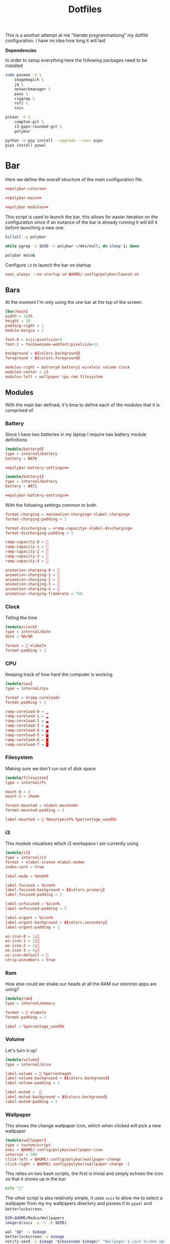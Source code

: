 #+TITLE: Dotfiles

This is a another attempt at me "literate programmatising" my dotfile
configuration. I have no idea how long it will last

*Dependencies*

In order to setup everything here the following packages need to be installed

#+BEGIN_SRC bash :tangle install.sh :shebang #!/bin/bash
sudo pacman -S \
    imagemagick \
    jq \
    networkmanager \
    pass \
    ripgrep \
    rofi \
    sxiv

pikaur -S \
    compton-git \
    i3-gaps-rounded-git \
    polybar

python -m pip install --upgrade --user pipx
pipx install pywal
#+END_SRC

* Bar

Here we define the overall structure of the main configuration file.
#+BEGIN_SRC conf :noweb yes :tangle polybar/config
<<polybar-colors>>

<<polybar-main>>

<<polybar-modules>>
#+END_SRC

This script is used to launch the bar, this allows for easier iteration on the
configuration since if an instance of the bar is already running it will kill it
before launching a new one.

#+BEGIN_SRC bash :tangle polybar/launch.sh :shebang #!/bin/bash
killall -q polybar

while pgrep -u $UID -x polybar >/dev/null; do sleep 1; done

polybar main&
#+END_SRC

Configure ~i3~ to launch the bar on startup

#+NAME: i3-startup
#+BEGIN_SRC conf
exec_always --no-startup-id $HOME/.config/polybar/launch.sh
#+END_SRC

** Bars

At the moment I'm only using the one bar at the top of the screen.

#+NAME: polybar-main
#+BEGIN_SRC conf
[bar/main]
width = 100%
height = 18
padding-right = 1
module-margin = 1

font-0 = siji:pixelsize=9
font-1 = fontawesome-webfont:pixelsize=11

background = ${colors.background}
foreground = ${colors.foreground}

modules-right = battery0 battery1 wireless volume clock
modules-center = i3
modules-left = wallpaper cpu ram filesystem
#+END_SRC

** Modules

With the main bar defined, it's time to define each of the modules that it is
comprised of.

*** Battery

Since I have two batteries in my laptop I require two battery module definitions

#+NAME: polybar-modules
#+BEGIN_SRC conf :noweb yes
[module/battery0]
type = internal/battery
battery = BAT0

<<polybar-battery-settings>>

[module/battery1]
type = internal/battery
battery = BAT1

<<polybar-battery-settings>>
#+END_SRC

With the following settings common to both.

#+NAME: polybar-battery-settings
#+BEGIN_SRC conf
format-charging = <animation-charging> <label-charging>
format-charging-padding = 1

format-discharging = <ramp-capacity> <label-discharging>
format-discharging-padding = 1

ramp-capacity-0 = 
ramp-capacity-1 = 
ramp-capacity-2 = 
ramp-capacity-3 = 
ramp-capacity-4 = 

animation-charging-0 = 
animation-charging-1 = 
animation-charging-2 = 
animation-charging-3 = 
animation-charging-4 = 
animation-charging-framerate = 750

#+END_SRC

*** Clock

Telling the time

#+NAME: polybar-modules
#+BEGIN_SRC conf
[module/clock]
type = internal/date
date = %H:%M

format =  <label>
format-padding = 1

#+END_SRC

*** CPU

Keeping track of how hard the computer is working.

#+NAME: polybar-modules
#+BEGIN_SRC conf
[module/cpu]
type = internal/cpu

format = <ramp-coreload>
format-padding = 2

ramp-coreload-0 = ▁
ramp-coreload-1 = ▂
ramp-coreload-2 = ▃
ramp-coreload-3 = ▄
ramp-coreload-4 = ▅
ramp-coreload-5 = ▆
ramp-coreload-6 = ▇
ramp-coreload-7 = █

#+END_SRC

*** Filesystem

Making sure we don't run out of disk space

#+NAME: polybar-modules
#+BEGIN_SRC conf
[module/filesystem]
type = internal/fs

mount-0 = /
mount-1 = /home

format-mounted = <label-mounted>
format-mounted-padding = 2

label-mounted =  %mountpoint% %percentage_used%%

#+END_SRC

*** i3

This module visualises which i3 workspace I am currently using

#+NAME: polybar-modules
#+BEGIN_SRC conf
[module/i3]
type = internal/i3
format = <label-state> <label-mode>
index-sort = true

label-mode = %mode%

label-focused = %icon%
label-focused-background = ${colors.primary}
label-focused-padding = 2

label-unfocused = %icon%
label-unfocused-padding = 2

label-urgent = %icon%
label-urgent-background = ${colors.secondary}
label-urgent-padding = 2

ws-icon-0 = 1;
ws-icon-1 = 2;
ws-icon-2 = 3;
ws-icon-3 = 4;
ws-icon-default = 
strip-wsnumbers = true

#+END_SRC

*** Ram

How else could we shake our heads at all the RAM our electron apps are using?

#+NAME: polybar-modules
#+BEGIN_SRC conf
[module/ram]
type = internal/memory

format =  <label>
format-padding = 2

label = %percentage_used%%

#+END_SRC

*** Volume

Let's turn it up!

#+NAME: polybar-modules
#+BEGIN_SRC conf
[module/volume]
type = internal/alsa

label-volume =  %percentage%
label-volume-background = ${colors.background}
label-volume-padding = 1

label-muted =  
label-muted-background = ${colors.background}
label-muted-padding = 1

#+END_SRC

*** Wallpaper

This shows the change wallpaper icon, which when clicked will pick a new
wallpaper

#+NAME: polybar-modules
#+BEGIN_SRC conf
[module/wallpaper]
type = custom/script
exec = $HOME/.config/polybar/wallpaper-icon
interval = 300
click-left = $HOME/.config/polybar/wallpaper-change
click-right = $HOME/.config/polybar/wallpaper-change -l

#+END_SRC

This relies on two bash scripts, the first is trivial and simply echoes the icon
so that it shows up in the bar.

#+BEGIN_SRC bash :tangle polybar/wallpaper-icon :shebang #!/bin/bash
echo ""
#+END_SRC

The other script is also relatively simple, it uses ~sxiv~ to allow me to select
a wallpaper from my my wallpapers directory and passes it to ~pywal~ and
~betterlockscreen~.

#+BEGIN_SRC bash :tangle polybar/wallpaper-change :shebang #!/bin/bash
DIR=$HOME/Media/Wallpapers
image=$(sxiv -o -t -b $DIR)

wal "$@" -i $image                                                            # Set the image as the background and recalculate the colorscheme
betterlockscreen -u $image                                                    # Update the image used on the lockscreen
notify-send -i $image "$(basename $image)" "Wallpaper & Lock Screen Updated"  # Send a notification when done.
#+END_SRC

*** Wifi

Show what wifi network we are currently connected to.

#+NAME: polybar-modules
#+BEGIN_SRC conf
[module/wireless]
type = internal/network
interface = wlp4s0

label-connected =   %essid%
label-connected-background = ${colors.background}
label-connected-padding = 1

#+END_SRC

* Colours

Where possible I have a consistent colour scheme automatically generated based
on my current wallpaper courtesy of the fantastic [[https://github.com/dylanaraps/pywal][pywal]] project. Keeping colour
configurations up to date and in sync it warrants its own dedicated config section.

** Bar

I'm not entirely sure of how this hangs together but ~pywal~ seems to be updating
~Xresources~ behind the scenes so we can pull the colours from there into ~polybar~.

#+NAME: polybar-colors
#+BEGIN_SRC conf
[colors]
background = ${xrdb:color0:#222}
foreground = ${xrdb:color15:#fff}
primary = ${xrdb:color2:#222}
secondary = ${xrdb:color1:#222}
#+END_SRC

** i3

~i3~ can also load its colours from Xresources so updating the colorscheme is
nice and easy

#+NAME: i3-colors
#+BEGIN_SRC conf
set_from_resource $pri i3wm.color2  #ffffff
set_from_resource $bg  i3wm.color0  #000000
set_from_resource $fg  i3wm.color7  #dddddd

# class                  border  backgr.  text  indicator  child_border
client.focused           $bg     $bg      $fg   $bg        $bg
client.focused_inactive  $bg     $bg      $fg   $bg        $bg
client.unfocused         $bg     $bg      $fg   $bg        $bg
client.urgent            $bg     $bg      $fg   $bg        $bg
client.placeholder       $bg     $bg      $fg   $bg        $bg

client.background        $bg
#+END_SRC

We can also configure ~i3~ to call ~pywal~ to restore the wallpaper and colour
configuration on startup

#+NAME: i3-startup
#+BEGIN_SRC conf
exec --no-startup-id wal -R
#+END_SRC

** Rofi

#+BEGIN_SRC css :tangle wal/templates/config.rasi
 * {{
 location: south east;
 anchor: south east;
 border-color: {color0};
 background-color: {color0};
 text-color: {color1};
 spacing: 2;
}}

#window {{
 width: 100%;
 border: 0;
}}

#listview {{
 fixed-height: 1;
 padding: 1em;

 columns: 1;
 lines: 6;
 background-color: {color0};
}}

#inputbar {{
 padding: 5px;
 background-color: {color0};
 text-color: {color1} ;
}}

#element {{
 padding: 5px;
 background-color: {color0};
 text-color: {color1};
}}

#element selected.normal {{
  text-color: {color15};
}}
#+END_SRC

** Terminal

Setting colours for the terminal is easy enough, just reference the generated
config file.

#+NAME: kitty-colors
#+BEGIN_SRC conf
include ~/.cache/wal/colors-kitty.conf
#+END_SRC

* Compton

Compton is a program that makes everything look just that little bit prettier

#+BEGIN_SRC conf :tangle compton.conf :noweb yes
backend = "glx";
detect-transient = true;
detect-client-leader = true;
detect-rounded-corners = true;

<<compton-dimming>>
<<compton-fading>>
<<compton-opacity>>
<<compton-shadows>>

wintypes:
{
  dock = { shadow = false; };
};
#+END_SRC

Configure compton to start as i3 starts

#+NAME: i3-startup
#+BEGIN_SRC conf
exec --no-startup-id compton --focus-exclude '_NET_WM_NAME@:s = "rofi"'
#+END_SRC


** Blur

*Not yet active in config* Waiting on backends that support this to stabilise

#+NAME: compton-blur
#+BEGIN_SRC conf
blur:
{
  method = "gaussian";
    size = 10;
  deviation = 5.0;
};
#+END_SRC

** Dimming

#+NAME: compton-dimming
#+BEGIN_SRC conf
inactive-dim = 0.1;
#+END_SRC

** Fading

#+NAME: compton-fading
#+BEGIN_SRC conf
fading = true;
#+END_SRC

** Opacity

Basic opacity settings

#+NAME: compton-opacity
#+BEGIN_SRC conf
active-opacity = 0.95;
inactive-opacity = 0.95;
#+END_SRC

** Shadows

#+NAME: compton-shadows
#+BEGIN_SRC conf
shadow = true;
shadow-radius = 4;
shadow-offset-x = 2;
shadow-offset-y = 2;
#+END_SRC

* i3

#+BEGIN_SRC conf :tangle i3/config :noweb yes
set $mod Mod4

# Looks
font pango:monospace 8

default_border pixel 10
border_radius 5
gaps outer 10
gaps inner 10

<<i3-colors>>

# Keybindings
<<i3-lifecycle-keys>>
<<i3-rofi-keys>>
<<i3-scratchpad-keys>>
<<i3-terminal-keys>>
<<i3-window-keys>>
<<i3-workspace-keys>>

# Window Rules
<<i3-window-rules>>

# Startup
<<i3-startup>>
#+END_SRC

** Life Cycle

Keybindings that manage the life cycle of ~i3~

#+NAME: i3-lifecycle-keys
#+BEGIN_SRC conf
bindsym $mod+Shift+c reload
bindsym $mod+Shift+r restart
#+END_SRC

and the system

#+NAME: i3-lifecycle-keys
#+BEGIN_SRC conf
bindsym $mod+Shift+x exec betterlockscreen -l dimblur
#+END_SRC

** Scratchpad

The [[https://i3wm.org/docs/userguide.html#_scratchpad][Scratchpad]] is a *fantastic* feature of ~i3~ think of it as a dropdown
terminal but it can work for *any* application! To move a window to the
scratchpad simply use the following keybinding

#+NAME: i3-scratchpad-keys
#+BEGIN_SRC conf
bindsym $mod+i move scratchpad
#+END_SRC

This will make the window disappear, to bring it back simply press the
complementary keybinding

#+NAME: i3-scratchpad-keys
#+BEGIN_SRC conf
bindsym $mod+o scratchpad show
#+END_SRC

Et voila! Instant "dropdown" applications

** Window Management

Since ~i3~ is a window manager it would be good to set up some keys that manage
windows!

#+NAME: i3-window-keys
#+BEGIN_SRC conf
bindsym $mod+Shift+q kill
#+END_SRC

*Window Focus*

#+NAME: i3-window-keys
#+BEGIN_SRC conf
bindsym $mod+h focus left
bindsym $mod+j focus down
bindsym $mod+k focus up
bindsym $mod+l focus right

bindsym $mod+a focus parent
bindsym $mod+s focus child
#+END_SRC

*Window Movement*

#+NAME: i3-window-keys
#+BEGIN_SRC conf
bindsym $mod+Shift+h move left
bindsym $mod+Shift+j move down
bindsym $mod+Shift+k move up
bindsym $mod+Shift+l move right
#+END_SRC

*Window Layout*

#+NAME: i3-window-keys
#+BEGIN_SRC conf
bindsym $mod+b split h
bindsym $mod+v split v

bindsym $mod+q layout stacking
bindstm $mod+w layout tabbed
bindsym $mod+e layout toggle split
#+END_SRC

**Fullscreen Windows**

This will allow toggling fullscreen display of the focused window.

#+NAME: i3-window-keys
#+BEGIN_SRC conf
bindsym $mod+f fullscreen toggle
#+END_SRC

*Floating Windows*

This binding will switch between floating / tiled mode for the focused window.

#+NAME: i3-window-keys
#+BEGIN_SRC conf
bindsym $mod+Shift+space floating toggle
#+END_SRC

This binding will switch focus between floating / tiled windows.

#+BEGIN_SRC conf
bindsym $mod+space foccs mode_toggle
#+END_SRC

Setting this allows floating windows to be dragged around by the mouse

#+NAME: i3-window-keys
#+BEGIN_SRC conf
floating_modifier $mod
#+END_SRC

*Resizing Windows*

~i3~ has the concept of [[https://i3wm.org/docs/userguide.html#binding_modes][modes]], the next set of bindings use this concept to
create a mode in which we can resize windows while it is active

#+NAME: i3-window-keys
#+BEGIN_SRC conf
mode "resize" {
        bindsym h resize shrink width 10 px or 10 ppt
        bindsym j resize grow height 10 px or 10 ppt
        bindsym k resize shrink height 10 px or 10 ppt
        bindsym l resize grow width 10 px or 10 ppt

        bindsym Return mode "default"
        bindsym Escape mode "default"
        bindsym $mod+r mode "default"
}

bindsym $mod+r mode "resize"
#+END_SRC

** Window Rules

This section contains all the rules that govern how windows for individual
application are handled.

**Sxiv**

#+NAME: i3-window-rules
#+BEGIN_SRC conf
for_window [class="Sxiv"] floating enable
#+END_SRC

** Workspaces

As well as managing windows ~i3~ can provide us with a number of virtual
desktops called workspaces to help organise windows further.

*Workspace Definitions*

#+NAME: i3-workspace-keys
#+BEGIN_SRC conf
set $ws1 "1"
set $ws2 "2"
set $ws3 "3"
set $ws4 "4"
set $ws5 "5"
set $ws6 "6"
set $ws7 "7"
set $ws8 "8"
set $ws9 "9"
set $ws10 "10"
#+END_SRC

*Workspace Switching*

#+NAME: i3-workspace-keys
#+BEGIN_SRC conf
bindsym $mod+1 workspace $ws1
bindsym $mod+2 workspace $ws2
bindsym $mod+3 workspace $ws3
bindsym $mod+4 workspace $ws4
bindsym $mod+5 workspace $ws5
bindsym $mod+6 workspace $ws6
bindsym $mod+7 workspace $ws7
bindsym $mod+8 workspace $ws8
bindsym $mod+9 workspace $ws9
bindsym $mod+0 workspace $ws10
#+END_SRC

This handy setting also allows us to jump back to the workspace we came from if
we press the same key combo twice.

#+NAME: i3-workspace-keys
#+BEGIN_SRC conf
workspace_auto_back_and_forth yes
#+END_SRC

*Send to Workspace*

These bindings allow us to send the focused window to another workspace.

#+NAME: i3-workspace-keys
#+BEGIN_SRC conf
bindsym $mod+Shift+1 move container to workspace $ws1
bindsym $mod+Shift+2 move container to workspace $ws2
bindsym $mod+Shift+3 move container to workspace $ws3
bindsym $mod+Shift+4 move container to workspace $ws4
bindsym $mod+Shift+5 move container to workspace $ws5
bindsym $mod+Shift+6 move container to workspace $ws6
bindsym $mod+Shift+7 move container to workspace $ws7
bindsym $mod+Shift+8 move container to workspace $ws8
bindsym $mod+Shift+9 move container to workspace $ws9
bindsym $mod+Shift+0 move container to workspace $ws10
#+END_SRC

* Miscellaneous

Odds and ends with no other home yet are configured here.

** X11
*** Xinitrc

This file is called when we invoke ~startx~ and is responsible setting various
configurations before i3 is invoked.

#+BEGIN_SRC sh :tangle xinitrc
#! /bin/sh

# Not entirely sure what this does but it seems important.
if [ -d /etc/X11/xinit/xinitrc.d ]; then
  for f in /etc/X11/xinit/xinitrc.d/*; do
    [ -x "$f" ] && . "$f"
  done
  unset f
fi

# Use settings in the .Xresources file
xrdb -merge ~/.Xresources

# Disable beeping
xset b off

# Set GB layout, remap CAPS to ESC
setxkbmap -layout gb -option caps:escape

# Disable page up / page down keys on my laptop.
xmodmap -e "keycode 166="
xmodmap -e "keycode 167="

# Set the cursor
xsetroot -cursor_name left_ptr

# Start i3
exec i3
#+END_SRC

* Neovim

Certain features/plugins depend on resources being available, so it's a good
idea to have an installation script to put that all in order.

#+BEGIN_SRC bash :shebang #!/bin/bash :noweb yes :tangle nvim/install.sh
if [ -d ~/.config/nvim ]; then
    rm -r ~/.config/nvim
fi

ln -s ~/.config/dotfiles/nvim ~/.config/nvim

<<neovim-bootstrap>>
sudo pacman -S neovim
#+END_SRC

The main configuration file.

#+BEGIN_SRC fundamental :tangle nvim/init.vim :noweb yes
" ---------------------------------- init.vim ----------------------------------
"
" settings that apply everywhere

<<neovim-appearance>>

" ------------------------------- auto commands --------------------------------
<<neovim-autocommands>>

<<neovim-behavior>>

" ---------------------------------- key maps ----------------------------------
"
" mapleader:      prefix to use for <leader> mappings
" maplocalleader: prefix to use for <localleader> mappings
let mapleader = '\'
let maplocalleader = ' '

<<neovim-keymaps>>
" ---------------------------------- plugins -----------------------------------
"
call plug#begin('~/.local/share/nvim/plugged')

<<neovim-plugins>>

call plug#end()

<<neovim-providers>>

<<neovim-searching>>

<<neovim-whitespace>>
#+END_SRC

** Appearance

#+NAME: neovim-appearance
#+BEGIN_SRC fundamental
" --------------------------------- appearance ---------------------------------
"
" colorcolumn: highlight the column at `textwidth` + 1
" list:        display non printable characters according to `listchars`
" listchars:   describes how to visualise certain non printable characters
" nowrap:      don't visually wrap long lines
set colorcolumn=+1
set list
set listchars=tab:».,trail:·,extends:→,precedes:←
set nowrap

highlight ColorColumn ctermbg=0 cterm=italic

#+END_SRC

** Auto Commands

Auto commands, are commands that can be configured to run whenever a particular
event happens in ~neovim~ e.g. file save, file open, window open, window close
etc.

This auto command will automatically trim any trailing whitespace in a file on
save

#+NAME: neovim-autocommands
#+BEGIN_SRC fundamental
augroup general
    autocmd!
    autocmd BufWritePre * %s/\s\+$//e
augroup END
#+END_SRC

** Behaviour

#+NAME: neovim-behavior
#+BEGIN_SRC fundamental
" ---------------------------------- behavior ----------------------------------
"
" hidden:     allow modified buffers to be sent to the background
" splitbelow: open new windows below the current one
" splitright: open new windows to the right of the current one
" textwidth:  how many characters to a line
set hidden
set splitbelow
set splitright
set textwidth=80

#+END_SRC

** Keymaps

*** Buffers

#+NAME: neovim-keymaps
#+BEGIN_SRC fundamental
" buffers ------------------------------
"
" [b:            goto previous buffer
" ]b:            goto next buffer
" <leader>b:     list open buffers, quixfix windows and other 'vim' windows are
"                not included
" <leader><tab>: switch to most recent buffer
nnoremap [b            :bp<cr>
nnoremap ]b            :bn<cr>
nnoremap <leader>b     :filter! /\[/ ls<cr>:b<space>
nnoremap <leader><tab> :b#<cr>

#+END_SRC

*** Files

#+NAME: neovim-keymaps
#+BEGIN_SRC fundamental
" files --------------------------------
"
" <leader>f: find file
nnoremap <leader>f  :find<space>

#+END_SRC

*** Movement

#+NAME: neovim-keymaps
#+BEGIN_SRC fundamental
" movement -----------------------------
"
" tweaks to a number of movement commands to ensure that the result is always
" centered on the screen
nnoremap n     nzz
nnoremap N     Nzz
nnoremap G     Gzz
nnoremap <c-i> <c-i>zz
nnoremap <c-o> <c-o>zz

#+END_SRC

*** Search

#+NAME: neovim-keymaps
#+BEGIN_SRC fundamental
" search -------------------------------
"
" <leader>#: flash up the results from the previous search in the messages area
" <leader>/: open a location list containing the results of the previous search
nnoremap <leader># :g/<c-r>//#<cr>
nnoremap <leader>/ :silent! lvimgrep /<c-r>//j %<cr>:lwindow<cr>

#+END_SRC

*** Windows

#+NAME: neovim-keymaps
#+BEGIN_SRC fundamental
" windows ------------------------------
"
" <c-l>:     move to window right
" <c-k>:     move to window above
" <c-j>:     move to window below
" <c-h>:     move to window left
" <leader>o: move to `other` window
nnoremap <c-l>      <c-w><c-l>
nnoremap <c-k>      <c-w><c-k>
nnoremap <c-j>      <c-w><c-j>
nnoremap <c-h>      <c-w><c-h>
nnoremap <leader>o  <c-w>p

#+END_SRC

** Plugins

In order to bootstrap the plugin system we need to download the plugin manager.

#+NAME: neovim-bootstrap
#+BEGIN_SRC bash
url="https://raw.githubusercontent.com/junegunn/vim-plug/master/plug.vim"

if [ ! -f ~/.config/nvim/autoload/plug.vim ]; then
    curl -fLo ~/.config/nvim/autoload/plug.vim --create-dirs $url
fi
#+END_SRC

*** Python

I currently make use of the following plugins for editing python code.

*black*

#+NAME: neovim-plugins
#+BEGIN_SRC fundamental
" python -------------------------------
"
" psf/black: python source code formatter
let g:black_virtualenv = '/home/alex/.config/nvim/.black'
Plug 'psf/black', {'for': 'python'}

#+END_SRC

*vim-isort*

The ~vim-isort~ plugin requires that the ~isort~ package is available

#+NAME: neovim-bootstrap-python
#+BEGIN_SRC fundamental
pip install isort
#+END_SRC

#+NAME: neovim-plugins
#+BEGIN_SRC fundamental
" fisadev/vim-isort: python import statement sorter
let g:vim_isort_map = ''
let g:vim_isort_python_version = 'python3'
Plug 'fisadev/vim-isort', {'for': 'python'}
#+END_SRC

In addition to the plugins outlined above, I also make use of the following
python specific configuration

#+BEGIN_SRC fundamental :tangle nvim/ftplugin/python.vim
" --------------------------------- python.vim ---------------------------------

" ------------------------------- auto commands --------------------------------
augroup python
    autocmd!
    autocmd BufWritePre *.py execute ':Isort'
    autocmd BufWritePre *.py execute ':Black'
augroup END

" ------------------------------ text formatting -------------------------------
setlocal textwidth=88
#+END_SRC

** Providers

Providers enable ~neovim~ to be extended by writing plugins in various other
languages

*** Python

To enable a provider for python we simply need to have a virtual environment
available with the ~neovim~ package installed.

#+NAME: neovim-bootstrap
#+BEGIN_SRC bash :noweb yes
if [ -d ~/.config/nvim/.py3 ]; then
    rm -r ~/.config/nvim/.py3
fi

python -m venv ~/.config/nvim/.py3
. ~/.config/nvim/.py3/bin/activate

pip install neovim
<<neovim-bootstrap-python>>
deactivate
#+END_SRC

Then we simply have to tell ~neovim~ where to look

#+NAME: neovim-providers
#+BEGIN_SRC fundamental
" ------------------------------ provider: python ------------------------------
let g:python3_host_prog = '/home/alex/.config/nvim/.py3/bin/python3'

#+END_SRC

** Searching

#+NAME: neovim-searching
#+BEGIN_SRC fundamental
" --------------------------------- searching ----------------------------------
"
" inccommand: preview the results of a :s/.../.../ command in a split window
" incsearch:  jump to matches as they are typed
" nohlsearch: don't highlight matching search results
set inccommand=split
set incsearch
set nohlsearch

#+END_SRC

** Whitespace

#+NAME: neovim-whitespace
#+BEGIN_SRC fundamental
" --------------------------------- whitespace ---------------------------------
"
" exapndtab:   insert `tabstop` spaces when hitting the <tab> key
" softtabstop: treat N spaces as a tab character for certain operations.
"              e.g. backspace
" shiftwidth:  how many spaces do the indentation commands use?
" tabstop:     tabs = N spaces
set expandtab
set shiftwidth=4
set softtabstop=4
set tabstop=4

#+END_SRC

* Rofi

[[https://github.com/davatorium/rofi][Rofi]] is a great application launcher, window switcher and general purpose "select
from list of things" program

** Config

Using a configuration file we can avoid most of the command line arguments

#+BEGIN_SRC css :tangle rofi/config.rasi
configuration {
    display-run: "> ";
    theme: "~/.cache/wal/config.rasi";
}
#+END_SRC

** Bindings

These bindings are used to launch ~rofi~ in various modes under ~i3~

*Launch Application*

#+NAME: i3-rofi-keys
#+BEGIN_SRC conf
bindsym $mod+Shift+Return exec rofi -show run
#+END_SRC

*Raise Window*

#+NAME: i3-rofi-keys
#+BEGIN_SRC conf
bindsym $mod+Tab exec rofi -show window
#+END_SRC

* Scripts

** Pydev

A python script for python development

#+BEGIN_SRC python :tangle scripts/pydev :noweb yes :shebang #!/usr/bin/env python3
import argparse
import logging
import os
import subprocess

<<pyutils-logging>>
<<pydev-features>>

cli = argparse.ArgumentParser(description="Utilities for python development")
cli.add_argument(
    "-v",
    "--verbose",
    action="count",
    default=0,
    help="increase the verbosity of the logging output"
)
cli.add_argument(
    "-q", "--quiet", action="store_true", help="suppress any logging output"
)

commands = cli.add_subparsers(title="commands")
<<pydev-cli>>

def main():
    namespace = cli.parse_args()

    exclude = ["run", "verbose", "quiet"]
    args = {k: v for k, v in vars(namespace).items() if k not in exclude}

    init_logging(namespace.verbose, namespace.quiet)

    if hasattr(namespace, "run"):
        namespace.run(**args)
    else:
        cli.print_help()

if __name__ == "__main__":
    main()
#+END_SRC

*** Search

#+BEGIN_SRC sh
$ pydev search Parser                                  # Search for "Parser" within the default virtualenv (.dev)
$ pydev search @shape --project                        # Search for "@shape" within the local project
$ pydev search Reader --venv .test --pkg docutils      # Search for "Reader" within the 'docutils' package inside the '.test' virtualenv
#+END_SRC

Something I find myself doing more and more is reading the source code of other
projects (particularly ~docutils~ related projects) to try and understand how
things are used. The ~search~ command is a very thin wrapper around ~ripgrep~
that allows easy searching across the local project, a package or an entire
virtualenv.

It has the following command line options

#+NAME: pydev-cli
#+BEGIN_SRC python
search = commands.add_parser("search", help="search for a given pattern")
search.add_argument("pattern", type=str, help="the pattern to search for")
search.add_argument(
    "-p", "--pkg", type=str, default=None, help="search within a given package"
)
search.add_argument(
    "--project", action="store_true", help="restrict search to the project's codebase"
)
search.add_argument(
    "--venv", default=".dev", help="search in the given virtual environment"
)
search.set_defaults(run=do_search)
#+END_SRC

And now its implementation

#+NAME: pydev-features
#+BEGIN_SRC python
def do_search(pattern, venv=None, pkg=None, project=False):
    cmd = ["rg", pattern]

    if venv is not None:
        path = os.path.join(venv, "lib", "python3.7", "site-packages")

        if pkg is not None:
            path = os.path.join(path, pkg)

    if not project:
        cmd.append(path)

    log.debug("Running command: %s", " ".join(cmd))
    subprocess.run(cmd)
#+END_SRC

** Utils

This section contains utilities that can be reused across scripts thanks to the
magic of tangling.

*** Logging

Since we're only dealing with scripts we don't need to go overboard on the
logging, but for debugging/development purposes it's useful to have the ability
to increase the verbosity of the output.

#+NAME: pyutils-logging
#+BEGIN_SRC python
LOG_LEVELS = [
    (logging.INFO, "%(message)s"),
    (logging.DEBUG, "[%(levelname)s]: %(message)s"),
]
log = logging.getLogger(__name__)

def init_logging(verbose, quiet):
    """Initialise the logging system."""

    if quiet or verbose < 0:
        return

    try:
        level, fmt = LOG_LEVELS[verbose]
    except IndexError:
        level, fmt = LOG_LEVELS[-1]

    console = logging.StreamHandler()
    console.setFormatter(logging.Formatter(fmt))

    log.setLevel(level)
    log.addHandler(console)
#+END_SRC

** Wifi

A short script for selecting wifi networks, it wraps ~networkmanager~ and ~pass~
to make connecting to known wifi networks easier.

#+BEGIN_SRC sh
$ wifi                # List available wifi networks
$ wifi <SSID>         # Connect to given SSID
#+END_SRC

The script uses ~pass~ and looks for a password entry under ~Wifi/<SSID>~ in the
db and uses that to authenticate. If an entry cannot be found it assumes the
network is open and tries to connect anyway.

#+BEGIN_SRC bash :tangle scripts/wifi :shebang #!/bin/bash
case $1 in
    "")
        nmcli d wifi list
        ;;
    *)
        pw=$(pass "Wifi/$1" 2> /dev/null)

        if [ $? -eq 0 ]; then
            nmcli d wifi connect $1 password $pw
        else
            echo "No wifi password found, assuming open network"
            nmcli d wifi connect "$1"
        fi
        ;;
esac
#+END_SRC

* Terminal

[[https://sw.kovidgoyal.net/kitty/][kitty]] seems to be gaining popularity as a terminal emulator and seems nice
enough with nice features like GPU rendering. The configuration itself is
trivial (at least for now) just setting the font and the colours

#+BEGIN_SRC conf :noweb yes :tangle kitty/kitty.conf
font_size 9
font_family Iosevka

<<kitty-colors>>
#+END_SRC

The terminal can be launched by hitting ~Windows+Enter~ under ~i3~

#+NAME: i3-terminal-keys
#+BEGIN_SRC conf
bindsym $mod+Return exec kitty
#+END_SRC
